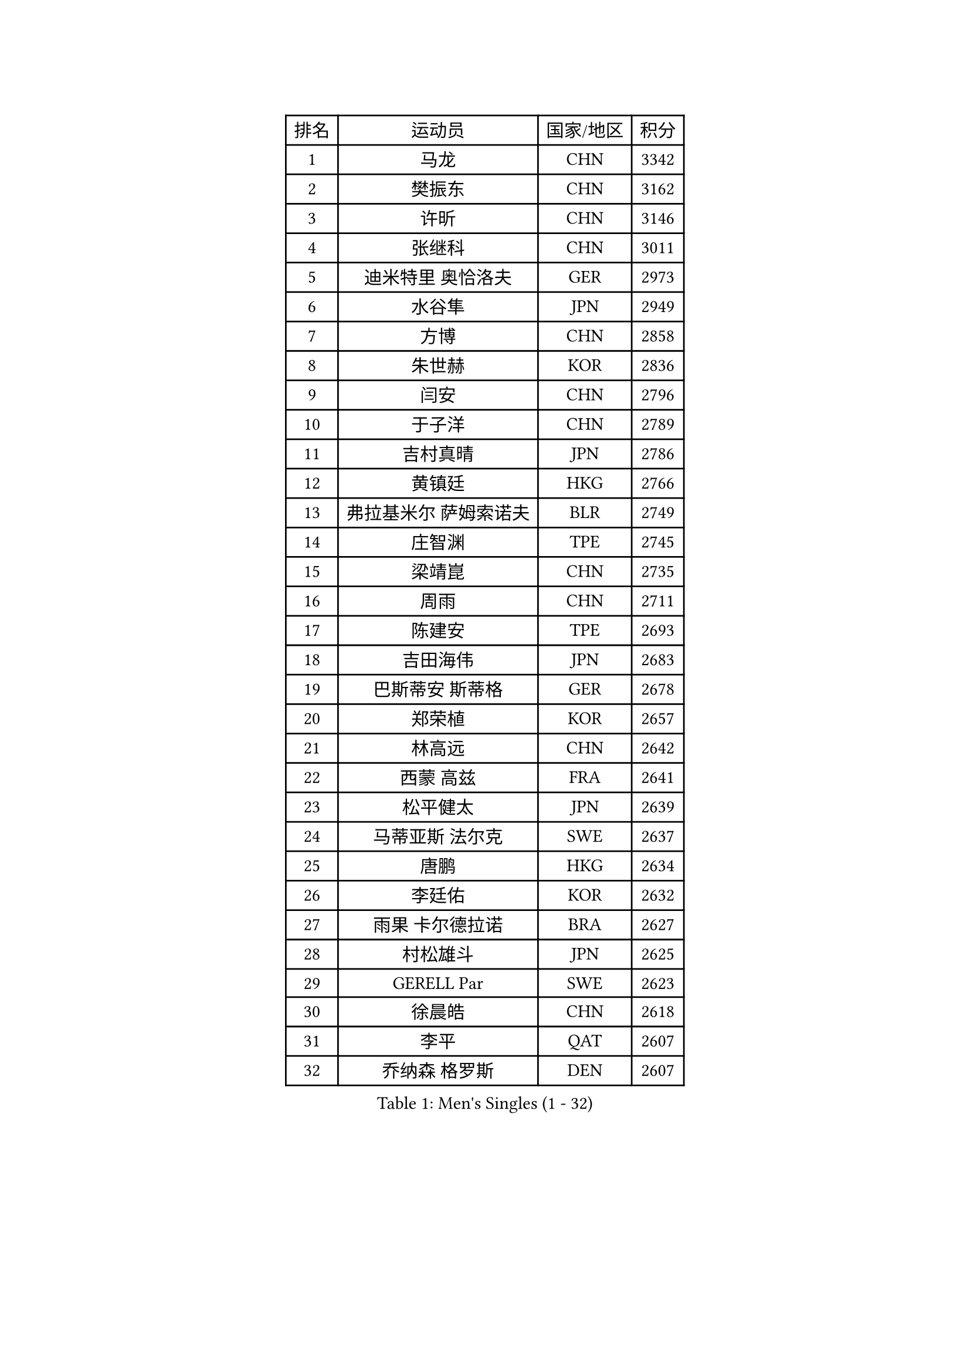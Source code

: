 
#set text(font: ("Courier New", "NSimSun"))
#figure(
  caption: "Men's Singles (1 - 32)",
    table(
      columns: 4,
      [排名], [运动员], [国家/地区], [积分],
      [1], [马龙], [CHN], [3342],
      [2], [樊振东], [CHN], [3162],
      [3], [许昕], [CHN], [3146],
      [4], [张继科], [CHN], [3011],
      [5], [迪米特里 奥恰洛夫], [GER], [2973],
      [6], [水谷隼], [JPN], [2949],
      [7], [方博], [CHN], [2858],
      [8], [朱世赫], [KOR], [2836],
      [9], [闫安], [CHN], [2796],
      [10], [于子洋], [CHN], [2789],
      [11], [吉村真晴], [JPN], [2786],
      [12], [黄镇廷], [HKG], [2766],
      [13], [弗拉基米尔 萨姆索诺夫], [BLR], [2749],
      [14], [庄智渊], [TPE], [2745],
      [15], [梁靖崑], [CHN], [2735],
      [16], [周雨], [CHN], [2711],
      [17], [陈建安], [TPE], [2693],
      [18], [吉田海伟], [JPN], [2683],
      [19], [巴斯蒂安 斯蒂格], [GER], [2678],
      [20], [郑荣植], [KOR], [2657],
      [21], [林高远], [CHN], [2642],
      [22], [西蒙 高兹], [FRA], [2641],
      [23], [松平健太], [JPN], [2639],
      [24], [马蒂亚斯 法尔克], [SWE], [2637],
      [25], [唐鹏], [HKG], [2634],
      [26], [李廷佑], [KOR], [2632],
      [27], [雨果 卡尔德拉诺], [BRA], [2627],
      [28], [村松雄斗], [JPN], [2625],
      [29], [GERELL Par], [SWE], [2623],
      [30], [徐晨皓], [CHN], [2618],
      [31], [李平], [QAT], [2607],
      [32], [乔纳森 格罗斯], [DEN], [2607],
    )
  )#pagebreak()

#set text(font: ("Courier New", "NSimSun"))
#figure(
  caption: "Men's Singles (33 - 64)",
    table(
      columns: 4,
      [排名], [运动员], [国家/地区], [积分],
      [33], [陈卫星], [AUT], [2606],
      [34], [朴申赫], [PRK], [2604],
      [35], [蒂亚戈 阿波罗尼亚], [POR], [2604],
      [36], [艾曼纽 莱贝松], [FRA], [2602],
      [37], [刘丁硕], [CHN], [2599],
      [38], [克里斯坦 卡尔松], [SWE], [2598],
      [39], [李尚洙], [KOR], [2595],
      [40], [夸德里 阿鲁纳], [NGR], [2588],
      [41], [帕特里克 弗朗西斯卡], [GER], [2583],
      [42], [张禹珍], [KOR], [2583],
      [43], [特里斯坦 弗洛雷], [FRA], [2582],
      [44], [安德烈 加奇尼], [CRO], [2579],
      [45], [斯特凡 菲格尔], [AUT], [2576],
      [46], [帕纳吉奥迪斯 吉奥尼斯], [GRE], [2574],
      [47], [亚历山大 希巴耶夫], [RUS], [2570],
      [48], [寇磊], [UKR], [2570],
      [49], [奥马尔 阿萨尔], [EGY], [2569],
      [50], [沙拉特 卡马尔 阿昌塔], [IND], [2564],
      [51], [马克斯 弗雷塔斯], [POR], [2560],
      [52], [汪洋], [SVK], [2558],
      [53], [尚坤], [CHN], [2558],
      [54], [薛飞], [CHN], [2555],
      [55], [#text(gray, "塩野真人")], [JPN], [2549],
      [56], [TSUBOI Gustavo], [BRA], [2546],
      [57], [蒂姆 波尔], [GER], [2545],
      [58], [侯英超], [CHN], [2544],
      [59], [赵胜敏], [KOR], [2542],
      [60], [周恺], [CHN], [2541],
      [61], [OLAH Benedek], [FIN], [2541],
      [62], [森园政崇], [JPN], [2540],
      [63], [大岛祐哉], [JPN], [2538],
      [64], [JANCARIK Lubomir], [CZE], [2536],
    )
  )#pagebreak()

#set text(font: ("Courier New", "NSimSun"))
#figure(
  caption: "Men's Singles (65 - 96)",
    table(
      columns: 4,
      [排名], [运动员], [国家/地区], [积分],
      [65], [LI Ahmet], [TUR], [2533],
      [66], [MATSUDAIRA Kenji], [JPN], [2530],
      [67], [卢文 菲鲁斯], [GER], [2528],
      [68], [#text(gray, "LI Hu")], [SGP], [2519],
      [69], [CASSIN Alexandre], [FRA], [2516],
      [70], [周启豪], [CHN], [2515],
      [71], [利亚姆 皮切福德], [ENG], [2512],
      [72], [KIM Donghyun], [KOR], [2508],
      [73], [阿德里安 马特内], [FRA], [2505],
      [74], [TAKAKIWA Taku], [JPN], [2501],
      [75], [王臻], [CAN], [2500],
      [76], [MONTEIRO Joao], [POR], [2498],
      [77], [达米安 艾洛伊], [FRA], [2498],
      [78], [博扬 托基奇], [SLO], [2492],
      [79], [詹斯 伦德奎斯特], [SWE], [2491],
      [80], [GHOSH Soumyajit], [IND], [2489],
      [81], [WALTHER Ricardo], [GER], [2488],
      [82], [GERALDO Joao], [POR], [2487],
      [83], [TAZOE Kenta], [JPN], [2482],
      [84], [HO Kwan Kit], [HKG], [2482],
      [85], [#text(gray, "维尔纳 施拉格")], [AUT], [2480],
      [86], [上田仁], [JPN], [2479],
      [87], [VLASOV Grigory], [RUS], [2479],
      [88], [LAKEEV Vasily], [RUS], [2479],
      [89], [王楚钦], [CHN], [2479],
      [90], [高宁], [SGP], [2478],
      [91], [吉田雅己], [JPN], [2475],
      [92], [哈米特 德赛], [IND], [2474],
      [93], [何志文], [ESP], [2473],
      [94], [SAMBE Kohei], [JPN], [2469],
      [95], [雅克布 迪亚斯], [POL], [2468],
      [96], [#text(gray, "吴尚垠")], [KOR], [2467],
    )
  )#pagebreak()

#set text(font: ("Courier New", "NSimSun"))
#figure(
  caption: "Men's Singles (97 - 128)",
    table(
      columns: 4,
      [排名], [运动员], [国家/地区], [积分],
      [97], [KONECNY Tomas], [CZE], [2466],
      [98], [BROSSIER Benjamin], [FRA], [2464],
      [99], [PARK Ganghyeon], [KOR], [2462],
      [100], [MACHI Asuka], [JPN], [2462],
      [101], [WANG Zengyi], [POL], [2460],
      [102], [丁祥恩], [KOR], [2459],
      [103], [DRINKHALL Paul], [ENG], [2458],
      [104], [CHEN Feng], [SGP], [2456],
      [105], [基里尔 格拉西缅科], [KAZ], [2452],
      [106], [神巧也], [JPN], [2450],
      [107], [KIM Minhyeok], [KOR], [2450],
      [108], [贝内迪克特 杜达], [GER], [2448],
      [109], [ROBINOT Quentin], [FRA], [2446],
      [110], [HIELSCHER Lars], [GER], [2445],
      [111], [罗伯特 加尔多斯], [AUT], [2445],
      [112], [ANDERSSON Harald], [SWE], [2444],
      [113], [MATSUMOTO Cazuo], [BRA], [2443],
      [114], [#text(gray, "张一博")], [JPN], [2441],
      [115], [OUAICHE Stephane], [ALG], [2439],
      [116], [SAKAI Asuka], [JPN], [2439],
      [117], [帕特里克 鲍姆], [GER], [2437],
      [118], [张本智和], [JPN], [2437],
      [119], [KANG Dongsoo], [KOR], [2436],
      [120], [及川瑞基], [JPN], [2431],
      [121], [GORAK Daniel], [POL], [2430],
      [122], [雅罗斯列夫 扎姆登科], [UKR], [2428],
      [123], [AFANADOR Brian], [PUR], [2428],
      [124], [POLANSKY Tomas], [CZE], [2422],
      [125], [诺沙迪 阿拉米扬], [IRI], [2422],
      [126], [HACHARD Antoine], [FRA], [2420],
      [127], [RYUZAKI Tonin], [JPN], [2420],
      [128], [CHOE Il], [PRK], [2419],
    )
  )